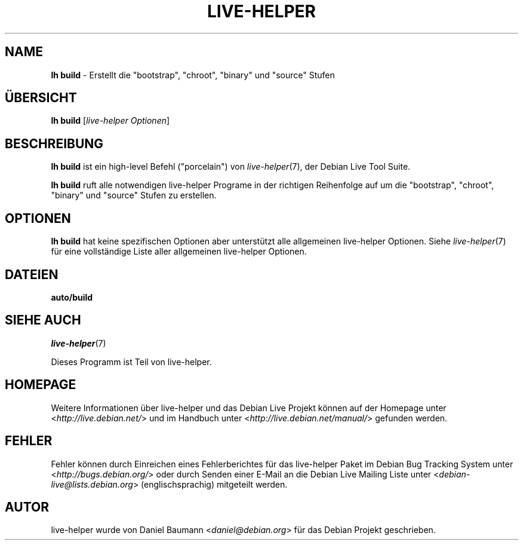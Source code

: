 .\"*******************************************************************
.\"
.\" This file was generated with po4a. Translate the source file.
.\"
.\"*******************************************************************
.TH LIVE\-HELPER 1 18.07.2010 2.0~a19 "Debian Live Projekt"

.SH NAME
\fBlh build\fP \- Erstellt die "bootstrap", "chroot", "binary" und "source"
Stufen

.SH ÜBERSICHT
\fBlh build\fP [\fIlive\-helper Optionen\fP]

.SH BESCHREIBUNG
\fBlh build\fP ist ein high\-level Befehl ("porcelain") von \fIlive\-helper\fP(7),
der Debian Live Tool Suite.
.PP
\fBlh build\fP ruft alle notwendigen live\-helper Programe in der richtigen
Reihenfolge auf um die "bootstrap", "chroot", "binary" und "source" Stufen
zu erstellen.

.SH OPTIONEN
\fBlh build\fP hat keine spezifischen Optionen aber unterstützt alle
allgemeinen live\-helper Optionen. Siehe \fIlive\-helper\fP(7) für eine
vollständige Liste aller allgemeinen live\-helper Optionen.

.SH DATEIEN
.\" FIXME
.IP \fBauto/build\fP 4

.\" FIXME
.SH "SIEHE AUCH"
\fIlive\-helper\fP(7)
.PP
Dieses Programm ist Teil von live\-helper.

.SH HOMEPAGE
Weitere Informationen über live\-helper und das Debian Live Projekt können
auf der Homepage unter <\fIhttp://live.debian.net/\fP> und im Handbuch
unter <\fIhttp://live.debian.net/manual/\fP> gefunden werden.

.SH FEHLER
Fehler können durch Einreichen eines Fehlerberichtes für das live\-helper
Paket im Debian Bug Tracking System unter
<\fIhttp://bugs.debian.org/\fP> oder durch Senden einer E\-Mail an die
Debian Live Mailing Liste unter <\fIdebian\-live@lists.debian.org\fP>
(englischsprachig) mitgeteilt werden.

.SH AUTOR
live\-helper wurde von Daniel Baumann <\fIdaniel@debian.org\fP> für das
Debian Projekt geschrieben.
